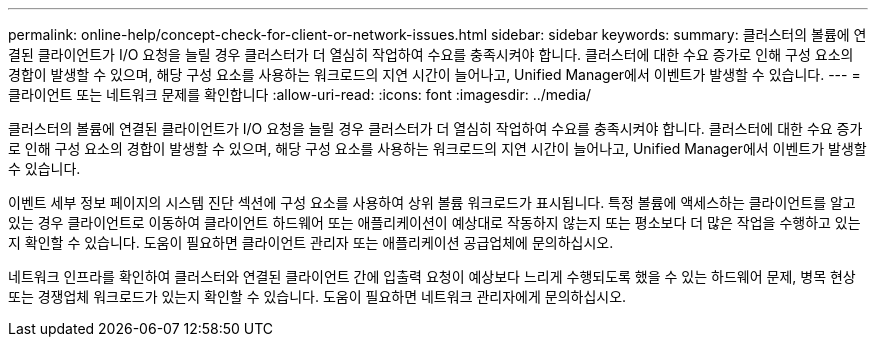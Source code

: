 ---
permalink: online-help/concept-check-for-client-or-network-issues.html 
sidebar: sidebar 
keywords:  
summary: 클러스터의 볼륨에 연결된 클라이언트가 I/O 요청을 늘릴 경우 클러스터가 더 열심히 작업하여 수요를 충족시켜야 합니다. 클러스터에 대한 수요 증가로 인해 구성 요소의 경합이 발생할 수 있으며, 해당 구성 요소를 사용하는 워크로드의 지연 시간이 늘어나고, Unified Manager에서 이벤트가 발생할 수 있습니다. 
---
= 클라이언트 또는 네트워크 문제를 확인합니다
:allow-uri-read: 
:icons: font
:imagesdir: ../media/


[role="lead"]
클러스터의 볼륨에 연결된 클라이언트가 I/O 요청을 늘릴 경우 클러스터가 더 열심히 작업하여 수요를 충족시켜야 합니다. 클러스터에 대한 수요 증가로 인해 구성 요소의 경합이 발생할 수 있으며, 해당 구성 요소를 사용하는 워크로드의 지연 시간이 늘어나고, Unified Manager에서 이벤트가 발생할 수 있습니다.

이벤트 세부 정보 페이지의 시스템 진단 섹션에 구성 요소를 사용하여 상위 볼륨 워크로드가 표시됩니다. 특정 볼륨에 액세스하는 클라이언트를 알고 있는 경우 클라이언트로 이동하여 클라이언트 하드웨어 또는 애플리케이션이 예상대로 작동하지 않는지 또는 평소보다 더 많은 작업을 수행하고 있는지 확인할 수 있습니다. 도움이 필요하면 클라이언트 관리자 또는 애플리케이션 공급업체에 문의하십시오.

네트워크 인프라를 확인하여 클러스터와 연결된 클라이언트 간에 입출력 요청이 예상보다 느리게 수행되도록 했을 수 있는 하드웨어 문제, 병목 현상 또는 경쟁업체 워크로드가 있는지 확인할 수 있습니다. 도움이 필요하면 네트워크 관리자에게 문의하십시오.
